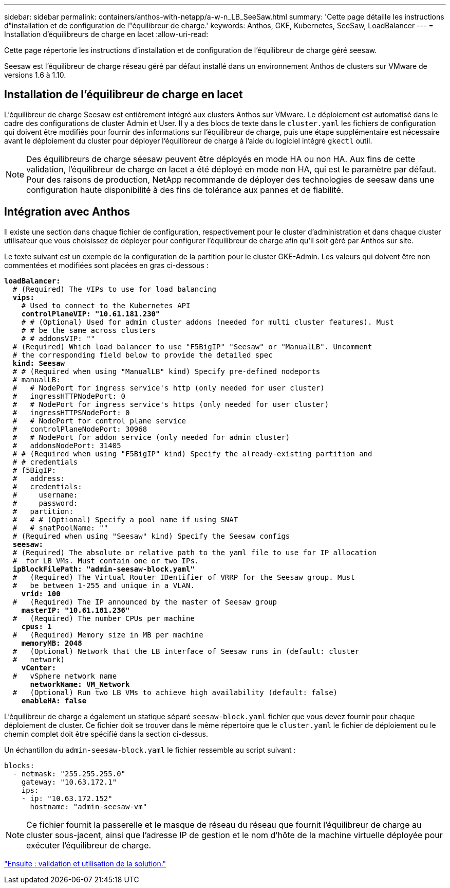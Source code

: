 ---
sidebar: sidebar 
permalink: containers/anthos-with-netapp/a-w-n_LB_SeeSaw.html 
summary: 'Cette page détaille les instructions d"installation et de configuration de l"équilibreur de charge.' 
keywords: Anthos, GKE, Kubernetes, SeeSaw, LoadBalancer 
---
= Installation d'équilibreurs de charge en lacet
:allow-uri-read: 


Cette page répertorie les instructions d'installation et de configuration de l'équilibreur de charge géré seesaw.

Seesaw est l'équilibreur de charge réseau géré par défaut installé dans un environnement Anthos de clusters sur VMware de versions 1.6 à 1.10.



== Installation de l'équilibreur de charge en lacet

L'équilibreur de charge Seesaw est entièrement intégré aux clusters Anthos sur VMware. Le déploiement est automatisé dans le cadre des configurations de cluster Admin et User. Il y a des blocs de texte dans le `cluster.yaml` les fichiers de configuration qui doivent être modifiés pour fournir des informations sur l'équilibreur de charge, puis une étape supplémentaire est nécessaire avant le déploiement du cluster pour déployer l'équilibreur de charge à l'aide du logiciel intégré `gkectl` outil.


NOTE: Des équilibreurs de charge séesaw peuvent être déployés en mode HA ou non HA. Aux fins de cette validation, l'équilibreur de charge en lacet a été déployé en mode non HA, qui est le paramètre par défaut. Pour des raisons de production, NetApp recommande de déployer des technologies de seesaw dans une configuration haute disponibilité à des fins de tolérance aux pannes et de fiabilité.



== Intégration avec Anthos

Il existe une section dans chaque fichier de configuration, respectivement pour le cluster d'administration et dans chaque cluster utilisateur que vous choisissez de déployer pour configurer l'équilibreur de charge afin qu'il soit géré par Anthos sur site.

Le texte suivant est un exemple de la configuration de la partition pour le cluster GKE-Admin. Les valeurs qui doivent être non commentées et modifiées sont placées en gras ci-dessous :

[listing, subs="+quotes,+verbatim"]
----
*loadBalancer:*
  # (Required) The VIPs to use for load balancing
  *vips:*
    # Used to connect to the Kubernetes API
    *controlPlaneVIP: "10.61.181.230"*
    # # (Optional) Used for admin cluster addons (needed for multi cluster features). Must
    # # be the same across clusters
    # # addonsVIP: ""
  # (Required) Which load balancer to use "F5BigIP" "Seesaw" or "ManualLB". Uncomment
  # the corresponding field below to provide the detailed spec
  *kind: Seesaw*
  # # (Required when using "ManualLB" kind) Specify pre-defined nodeports
  # manualLB:
  #   # NodePort for ingress service's http (only needed for user cluster)
  #   ingressHTTPNodePort: 0
  #   # NodePort for ingress service's https (only needed for user cluster)
  #   ingressHTTPSNodePort: 0
  #   # NodePort for control plane service
  #   controlPlaneNodePort: 30968
  #   # NodePort for addon service (only needed for admin cluster)
  #   addonsNodePort: 31405
  # # (Required when using "F5BigIP" kind) Specify the already-existing partition and
  # # credentials
  # f5BigIP:
  #   address:
  #   credentials:
  #     username:
  #     password:
  #   partition:
  #   # # (Optional) Specify a pool name if using SNAT
  #   # snatPoolName: ""
  # (Required when using "Seesaw" kind) Specify the Seesaw configs
  *seesaw:*
  # (Required) The absolute or relative path to the yaml file to use for IP allocation
  #  for LB VMs. Must contain one or two IPs.
  *ipBlockFilePath: "admin-seesaw-block.yaml"*
  #   (Required) The Virtual Router IDentifier of VRRP for the Seesaw group. Must
  #   be between 1-255 and unique in a VLAN.
    *vrid: 100*
  #   (Required) The IP announced by the master of Seesaw group
    *masterIP: "10.61.181.236"*
  #   (Required) The number CPUs per machine
    *cpus: 1*
  #   (Required) Memory size in MB per machine
    *memoryMB: 2048*
  #   (Optional) Network that the LB interface of Seesaw runs in (default: cluster
  #   network)
    *vCenter:*
  #   vSphere network name
      *networkName: VM_Network*
  #   (Optional) Run two LB VMs to achieve high availability (default: false)
    *enableHA: false*
----
L'équilibreur de charge a également un statique séparé `seesaw-block.yaml` fichier que vous devez fournir pour chaque déploiement de cluster. Ce fichier doit se trouver dans le même répertoire que le `cluster.yaml` le fichier de déploiement ou le chemin complet doit être spécifié dans la section ci-dessus.

Un échantillon du `admin-seesaw-block.yaml` le fichier ressemble au script suivant :

[listing, subs="+quotes,+verbatim"]
----
blocks:
  - netmask: "255.255.255.0"
    gateway: "10.63.172.1"
    ips:
    - ip: "10.63.172.152"
      hostname: "admin-seesaw-vm"
----

NOTE: Ce fichier fournit la passerelle et le masque de réseau du réseau que fournit l'équilibreur de charge au cluster sous-jacent, ainsi que l'adresse IP de gestion et le nom d'hôte de la machine virtuelle déployée pour exécuter l'équilibreur de charge.

link:a-w-n_use_cases.html["Ensuite : validation et utilisation de la solution."]
